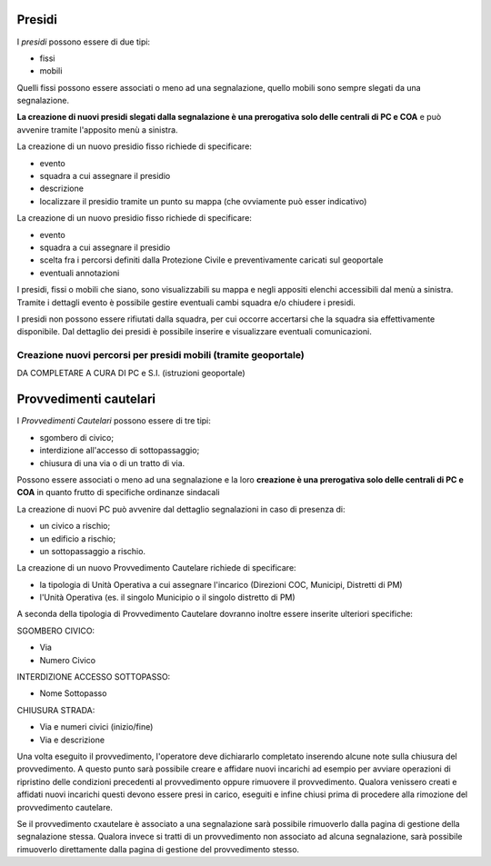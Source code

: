 Presidi
==========
I *presidi* possono essere di due tipi:

* fissi
* mobili

Quelli fissi possono essere associati o meno ad una segnalazione, quello mobili
sono sempre slegati da una segnalazione.

**La creazione di nuovi presidi slegati dalla segnalazione è una prerogativa solo delle
centrali di PC e COA** e può avvenire tramite l'apposito menù a sinistra.

La creazione di un nuovo presidio fisso richiede di specificare:

* evento
* squadra a cui assegnare il presidio
* descrizione
* localizzare il presidio tramite un punto su mappa (che ovviamente può esser indicativo)


La creazione di un nuovo presidio fisso richiede di specificare:

* evento
* squadra a cui assegnare il presidio
* scelta fra i percorsi definiti dalla Protezione Civile e preventivamente caricati sul geoportale
* eventuali annotazioni


I presidi, fissi o mobili che siano, sono visualizzabili su mappa e negli appositi
elenchi accessibili dal menù a sinistra. Tramite i dettagli evento è possibile gestire
eventuali cambi squadra e/o chiudere i presidi.

I presidi non possono essere rifiutati dalla squadra, per cui occorre accertarsi
che la squadra sia effettivamente disponibile.
Dal dettaglio dei presidi è possibile inserire e visualizzare eventuali comunicazioni.



Creazione nuovi percorsi per presidi mobili (tramite geoportale)
''''''''''''''''''''''''''''''''''''''''''''''''''''''''''''''''''

DA COMPLETARE A CURA DI PC e S.I. (istruzioni geoportale)


Provvedimenti cautelari
========================
I *Provvedimenti Cautelari* possono essere di tre tipi:

* sgombero di civico;
* interdizione all'accesso di sottopassaggio;
* chiusura di una via o di un tratto di via.

Possono essere associati o meno ad una segnalazione e la loro **creazione è una prerogativa solo delle
centrali di PC e COA** in quanto frutto di specifiche ordinanze sindacali

La creazione di nuovi PC può avvenire dal dettaglio segnalazioni in caso di presenza di:

* un civico a rischio;
* un edificio a rischio;
* un sottopassaggio a rischio.

La creazione di un nuovo Provvedimento Cautelare richiede di specificare:

* la tipologia di Unità Operativa a cui assegnare l'incarico (Direzioni COC, Municipi, Distretti di PM)
* l'Unità Operativa (es. il singolo Municipio o il singolo distretto di PM)

A seconda della tipologia di Provvedimento Cautelare dovranno inoltre essere inserite ulteriori specifiche:

SGOMBERO CIVICO:

* Via
* Numero Civico

INTERDIZIONE ACCESSO SOTTOPASSO:

* Nome Sottopasso

CHIUSURA STRADA:

* Via e numeri civici (inizio/fine)
* Via e descrizione

Una volta eseguito il provvedimento, l'operatore deve dichiararlo completato inserendo alcune note sulla chiusura del provvedimento. A questo punto sarà possibile creare e affidare nuovi incarichi ad esempio per avviare operazioni di ripristino delle condizioni precedenti al provvedimento oppure rimuovere il provvedimento. Qualora venissero creati e affidati nuovi incarichi questi devono essere presi in carico, eseguiti e infine chiusi prima di procedere alla rimozione del provvedimento cautelare. 

Se il provvedimento cxautelare è associato a una segnalazione sarà possibile rimuoverlo dalla pagina di gestione della segnalazione stessa. Qualora invece si tratti di un provvedimento non associato ad alcuna segnalazione, sarà possibile rimuoverlo direttamente dalla pagina di gestione del provvedimento stesso.
